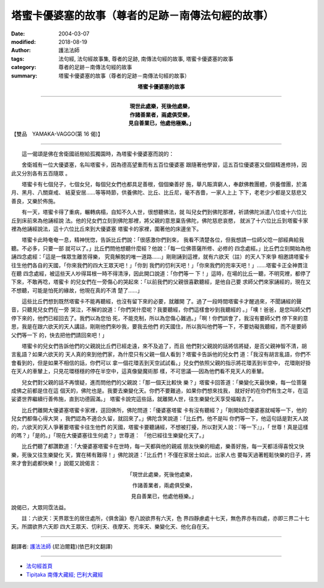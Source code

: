 塔蜜卡優婆塞的故事（尊者的足跡－南傳法句經的故事）
======================================================

:date: 2004-03-07
:modified: 2018-08-19
:author: 護法法師
:tags: 法句經, 法句經故事集, 尊者的足跡, 南傳法句經的故事, 塔蜜卡優婆塞的故事
:category: 尊者的足跡－南傳法句經的故事
:summary: 塔蜜卡優婆塞的故事（尊者的足跡－南傳法句經的故事）


.. container:: align-center

  **塔蜜卡優婆塞的故事**

----

.. container:: align-center

  | **現世此處樂，死後他處樂，**
  | **作諸善業者，兩處俱受樂，**
  | **見自善業已，他處他極樂。」**

【雙品　YAMAKA-VAGGO(第 16 偈)】

----

　　這一偈頌是佛在舍衛國祇樹給孤獨園時，為塔蜜卡優婆塞而說的：

　　舍衛城有一位大優婆塞，名叫塔蜜卡，因為德高望重而有五百位優婆塞 跟隨著他學習，這五百位優婆塞又個個精進修持，因此又分別各有五百隨眾 。

　　塔蜜卡有七個兒子，七個女兒，每個兒女們也都具足善根，個個樂善好 施，舉凡賑濟窮人，奉獻佛教團體，供養僧團，於滿月、黑月、八關齋戒、 結夏安居……等等時節，供養佛陀、比丘、比丘尼，毫不吝嗇，一家人上上 下下，老老少少都是又慈悲又善良，又樂於佈施。

　　有一天，塔蜜卡得了重病，輾轉病榻，自知不久人世，很想聽佛法，就 叫兒女們到佛陀那裡，祈請佛陀派遣八位或十六位比丘到床前來為他誦經說 法。他的兒女們立刻到佛陀那裡，將父親的意思稟告佛陀，佛陀慈悲哀愍， 就派了十六位比丘到塔蜜卡家裡為他誦經說法，這十六位比丘來到大優婆塞 塔蜜卡的家裡，圍著他的床邊坐下。

　　塔蜜卡此時奄奄一息，精神恍惚，告訴比丘們說：「很感激你們到來， 我看不清楚各位，但我想請一位師父唸一部經典給我聽。不必多，只要一部 就可以了。」比丘們問他想聽什麼經？他說：「每一位佛菩薩所修、必修的 四念處經。」比丘們立刻開始為他誦四念處經：「這是一條眾生離苦得樂， 究竟解脫的唯一道路……」剛剛誦到這裡，就有六欲天（註）的天人下來爭 相邀請塔蜜卡往生他們各自的天國，「你來我們的四大王眾天吧！」「你到 我們的忉利天吧！」「你來我們的兜率天吧！」……塔蜜卡正全神貫注在聽 四念處經，被這些天人吵得耳根一時不得清淨，因此開口說道：「你們等一 下！」這時，在場的比丘一聽，不明究裡，都停了下來，不敢再唸，塔蜜卡 的兒女們在一旁傷心的哭起來：「以前我們的父親很喜歡聽經，是他自己要 求師父們來家誦經的，現在又不想聽，可能是怕死的緣故，他現在真的不清 楚了……」

　　這些比丘們想到既然塔蜜卡不能再聽經，也沒有留下來的必要，就離開 了。過了一段時間塔蜜卡才醒過來，不聞誦經的聲音，只聽見兒女們在一旁 哭泣，不解的說道：「你們哭什麼呢？我要聽經，你們這樣會吵到我聽經的 。」「噢！爸爸，是您叫師父們停下來的，他們已經回去了。我們以為您怕 死，不能克制，所以為您傷心難過。」「啊！你們誤會了，我沒有要師父們 停下來的意思，我是在跟六欲天的天人講話，剛剛他們來吵我，要我去他們 的天國住，所以我叫他們等一下，不要妨礙我聽經，而不是要師父們等一下 的，快去把他們請回來吧！」

　　塔蜜卡的兒女們告訴他們的父親說比丘們已經走遠，來不及追了，而且 他們對父親說的話將信將疑，是否父親神智不清，胡言亂語？如果六欲天的 天人真的來到他們家，為什麼只有父親一個人看到？塔蜜卡告訴他的兒女們 道：「我沒有胡言亂語，你們不會看到的，但是如果不相信的話，你們可以 拿一個花環丟到天空試試看。」兒女們依照父親的指示將花環丟到半空中， 花環剛好掛在天人的車輦上，只見花環穩穩的停在半空中，這真像變魔術那 樣，不可思議──因為他們看不見天人的車輦。

　　兒女們對父親的話不再懷疑，進而問他們的父親說：「那一個天比較快 樂？」塔蜜卡回答道：「樂變化天最快樂，每一位菩薩成佛之前都是住在這 個天的，佛陀也是。我要去樂變化天。你們不要難過，如果你們想來找我， 就好好的在你們有生之年，在這娑婆世界繼續行善佈施，直到功德圓滿。」 塔蜜卡說完這些話，就離開人世，往生樂變化天享受福報去了。

　　比丘們離開大優婆塞塔蜜卡家裡，逕回佛所，佛陀問道：「優婆塞塔蜜 卡有沒有聽經？」「剛開始唸優婆塞就喊等一下，他的兒女們都傷心得大哭 ，我們認為不適合久留，就回來了。」佛陀含笑說道：「比丘們，他不是叫 你們等一下，他這句話是對天人說的，六欲天的天人爭著要塔蜜卡往生他們 的天國，塔蜜卡要聽誦經，不想被打擾，所以對天人說：『等一下』」，「 世尊！真是這樣的嗎？」「是的。」「現在大優婆塞往生何處？」世尊道： 「他已經往生樂變化天了。」

　　比丘們聽了都讚歎道：「大優婆塞塔蜜卡在世時，每一天都與他的親戚 朋友快樂的相處，樂善好施，每一天都活得喜悅又快樂，死後又往生樂變化 天，實在稀有難得！」佛陀說道：「比丘們！不僅在家居士如此，出家人也 要每天過著輕鬆快樂的日子，將來才會到處都快樂！」說罷又說偈言：

.. container:: align-center

  「現世此處樂，死後他處樂，

  　作諸善業者，兩處俱受樂，

  　見自善業已，他處他極樂。」

說偈已，大眾同霑法益。

　　註：六欲天：天界眾生的居住處所，《俱舍論》卷八說欲界有六天，色 界四靜慮處十七天，無色界亦有四處，亦即三界二十七天。所謂欲界六天即 四大王眾天、忉利天、夜摩天、兜率天、樂變化天、他化自在天。

----

翻譯者: `護法法師 <{filename}/articles/dharmagupta/master-dharmagupta%zh.rst>`_ (尼泊爾籍)(依巴利文翻譯)

----------------------

- `法句經首頁 <{filename}../dhp%zh.rst>`__

- `Tipiṭaka 南傳大藏經; 巴利大藏經 <{filename}/articles/tipitaka/tipitaka%zh.rst>`__


..
  2018-08-19 post, 08-07 rev. change title; add: remark; del: oldurl: http://myweb.ncku.edu.tw/~lsn46/Tipitaka/Sutta/Khuddaka/Dhammapada/DhP_Story016.htm
  2016-04-17 create rst
  2004-03-07 create html
